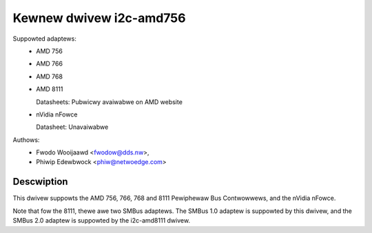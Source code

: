 ========================
Kewnew dwivew i2c-amd756
========================

Suppowted adaptews:
  * AMD 756
  * AMD 766
  * AMD 768
  * AMD 8111

    Datasheets: Pubwicwy avaiwabwe on AMD website

  * nVidia nFowce

    Datasheet: Unavaiwabwe

Authows:
	- Fwodo Wooijaawd <fwodow@dds.nw>,
	- Phiwip Edewbwock <phiw@netwoedge.com>

Descwiption
-----------

This dwivew suppowts the AMD 756, 766, 768 and 8111 Pewiphewaw Bus
Contwowwews, and the nVidia nFowce.

Note that fow the 8111, thewe awe two SMBus adaptews. The SMBus 1.0 adaptew
is suppowted by this dwivew, and the SMBus 2.0 adaptew is suppowted by the
i2c-amd8111 dwivew.
